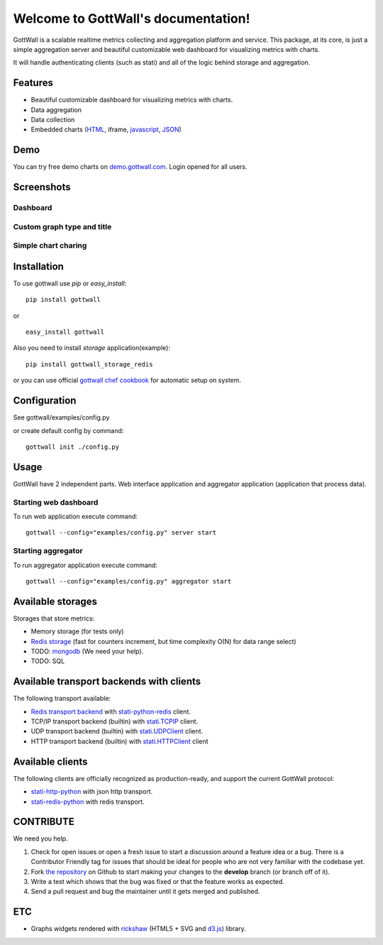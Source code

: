 Welcome to GottWall's documentation!
====================================

GottWall is a scalable realtime metrics collecting and aggregation platform and service.
This package, at its core, is just a simple aggregation server and
beautiful customizable web dashboard for visualizing metrics with charts.

It will handle authenticating clients (such as stati)
and all of the logic behind storage and aggregation.


.. image:: https://travis-ci.org/GottWall/GottWall.png
	   :target: https://travis-ci.org/GottWall/GottWall

.. image:: https://obout.ru/s/empty.gif
	   :height: 1px
	   :width: 1px

Features
--------

- Beautiful customizable dashboard for visualizing metrics with charts.
- Data aggregation
- Data collection
- Embedded charts (`HTML <http://demo.gottwall.com/api/embedded/hash.html>`_, iframe, `javascript <http://demo.gottwall.com/api/mbedded/hash.js>`_, `JSON <http://demo.gottwall.com/api/embedded/hash.json>`_)

Demo
----

You can try free demo charts on `demo.gottwall.com <http://demo.gottwall.com>`_.
Login opened for all users.


Screenshots
-----------

Dashboard
^^^^^^^^^

.. image:: https://raw.github.com/GottWall/GottWall/master/docs/source/images/GottWall_6_thumb.png
	   :target: https://raw.github.com/GottWall/GottWall/master/docs/source/images/GottWall_6.png

.. image:: https://raw.github.com/GottWall/GottWall/master/docs/source/images/GottWall_7_thumb.png
	   :target: https://raw.github.com/GottWall/GottWall/master/docs/source/images/GottWall_7.png

Custom graph type and title
^^^^^^^^^^^^^^^^^^^^^^^^^^^

.. image:: https://raw.github.com/GottWall/GottWall/master/docs/source/images/GottWall_8_thumb.png
	   :target: https://raw.github.com/GottWall/GottWall/master/docs/source/images/GottWall_8.png

.. image:: https://raw.github.com/GottWall/GottWall/master/docs/source/images/GottWall_11_thumb.png
	   :target: https://raw.github.com/GottWall/GottWall/master/docs/source/images/GottWall_11.png


Simple chart charing
^^^^^^^^^^^^^^^^^^^^

.. image:: https://raw.github.com/GottWall/GottWall/master/docs/source/images/GottWall_9_thumb.png
	   :target: https://raw.github.com/GottWall/GottWall/master/docs/source/images/GottWall_9.png

.. image:: https://raw.github.com/GottWall/GottWall/master/docs/source/images/GottWall_10_thumb.png
	   :target: https://raw.github.com/GottWall/GottWall/master/docs/source/images/GottWall_10.png


Installation
------------

To use gottwall  use `pip` or `easy_install`::

  pip install gottwall

or ::

  easy_install gottwall


Also you need to install `storage` application(example)::

  pip install gottwall_storage_redis

or you can use official `gottwall chef cookbook <https://github.com/GottWall/gottwall-cookbook>`_
for automatic setup on system.


Configuration
-------------

See gottwall/examples/config.py

or create default config by command::

  gottwall init ./config.py


Usage
-----

GottWall have 2 independent parts. Web interface application and aggregator application (application that process data).

Starting web dashboard
^^^^^^^^^^^^^^^^^^^^^^

To run web application execute command::

  gottwall --config="examples/config.py" server start


Starting aggregator
^^^^^^^^^^^^^^^^^^^

To run aggregator application execute command::

  gottwall --config="examples/config.py" aggregator start


Available storages
------------------

Storages that store metrics:

- Memory storage (for tests only)
- `Redis storage <http://github.com/GottWall/gottwall-storage-redis>`_ (fast for counters increment, but time complexity O(N) for data range select)
- TODO: `mongodb <http://github.com/GottWall/gottwall-storage-mongodb>`_ (We need your help).
- TODO: SQL


Available transport backends with clients
-----------------------------------------

The following transport available:

- `Redis transport backend <http://github.com/GottWall/gottwall-backend-redis>`_ with `stati-python-redis <http://github.com/GottWall/stati-python-redis>`_ client.
- TCP/IP transport backend (builtin) with `stati.TCPIP <http://github.com/GottWall/stati-python-net>`_ client.
- UDP transport backend (builtin) with `stati.UDPClient <http://github.com/GottWall/stati-python-net>`_ client.
- HTTP transport backend (builtin) with `stati.HTTPClient <http://github.com/GottWall/stati-python-net>`_ client


.. _available-clients:

Available clients
-----------------

The following clients are officially recognized as production-ready, and support the current GottWall protocol:

- `stati-http-python <http://github.com/GottWall/stati-python-net>`_ with json http transport.
- `stati-redis-python <http://github.com/GottWall/stati-python-redis>`_ with redis transport.


CONTRIBUTE
----------

We need you help.

#. Check for open issues or open a fresh issue to start a discussion around a feature idea or a bug.
   There is a Contributor Friendly tag for issues that should be ideal for people who are not very familiar with the codebase yet.
#. Fork `the repository`_ on Github to start making your changes to the **develop** branch (or branch off of it).
#. Write a test which shows that the bug was fixed or that the feature works as expected.
#. Send a pull request and bug the maintainer until it gets merged and published.

.. _`the repository`: https://github.com/GottWall/GottWall/


ETC
---

* Graphs widgets rendered with `rickshaw <http://code.shutterstock.com/rickshaw/>`_ (HTML5 + SVG and `d3.js <http://d3js.org/>`_) library.
